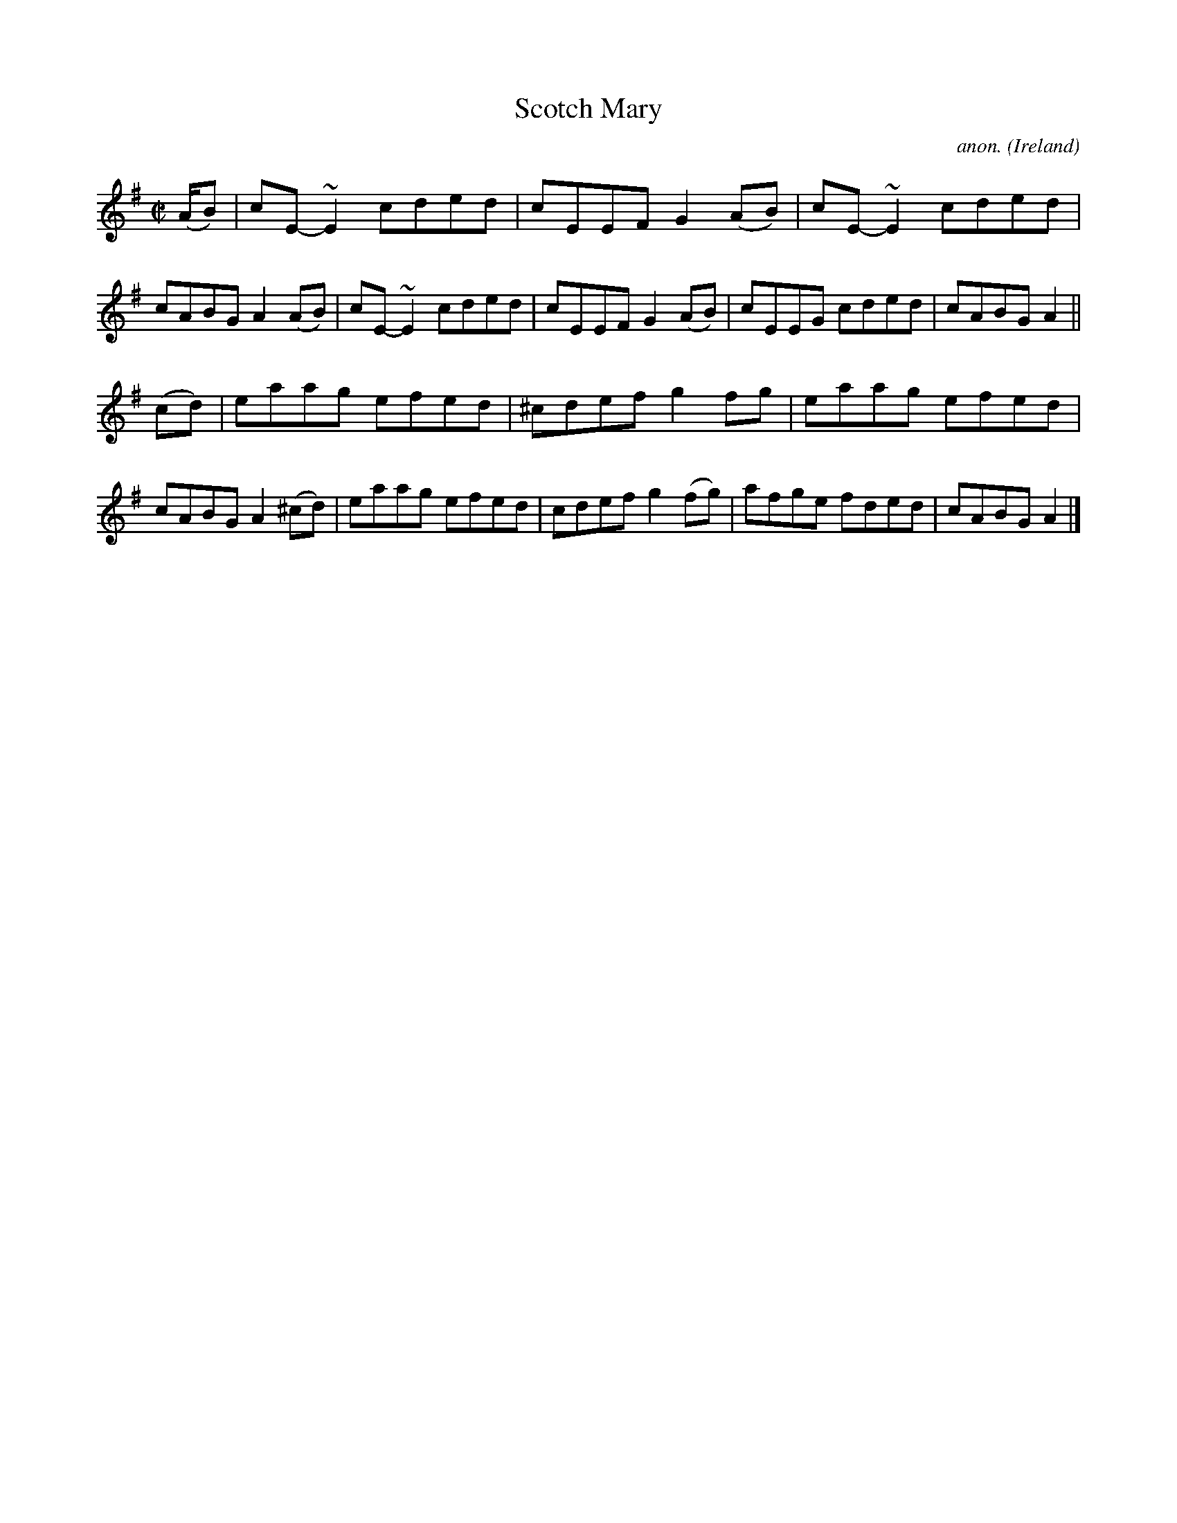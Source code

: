 X:729
T:Scotch Mary
C:anon.
O:Ireland
B:Francis O'Neill: "The Dance Music of Ireland" (1907) no. 729
R:Reel
m:~n2 = o/4n/m/4n
M:C|
L:1/8
K:Ador
(A/B)|cE-~E2 cded|cEEF G2 (AB)|cE-~E2 cded|cABG A2 (AB)|cE-~E2 cded|cEEF G2(AB)|cEEG cded|cABG A2||
(cd)|eaag efed|^cdef g2fg|eaag efed|cABG A2 (^cd)|eaag efed|cdef g2(fg)|afge fded|cABG A2|]
